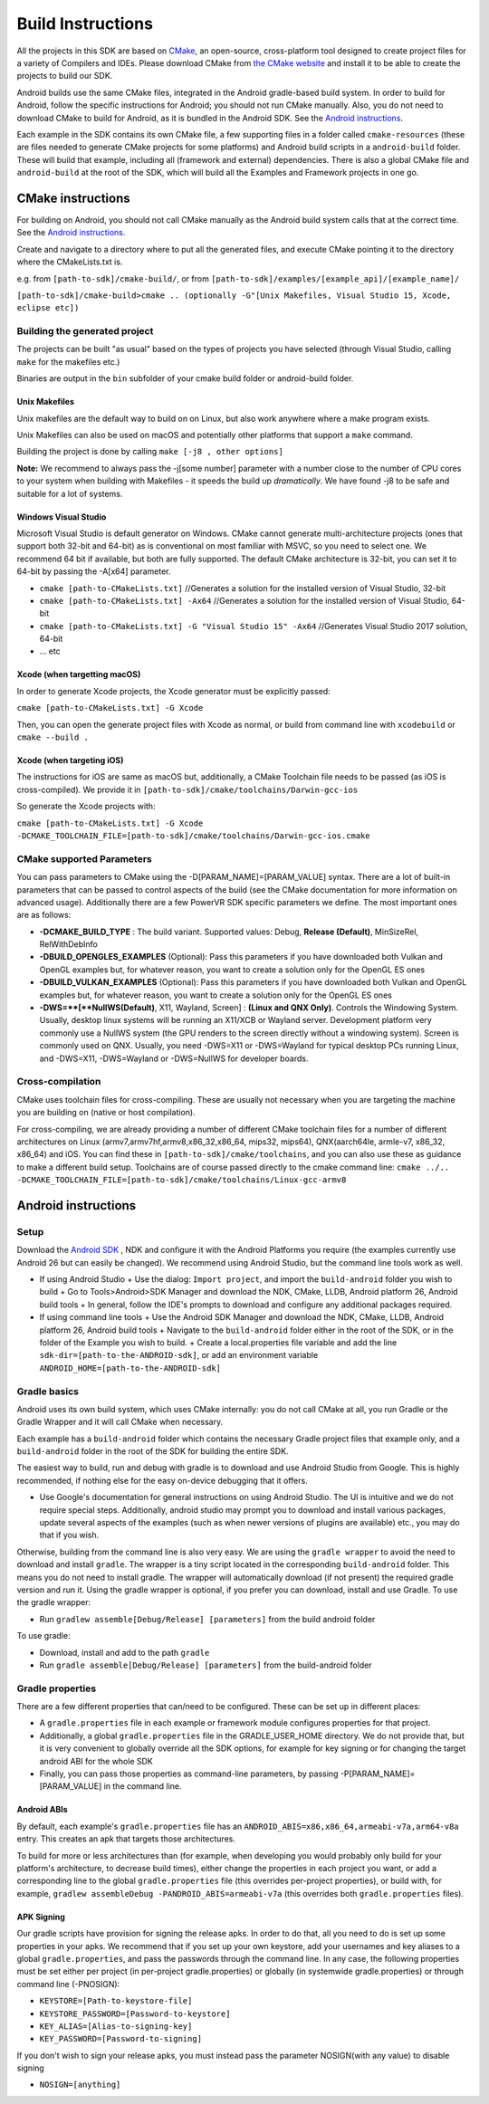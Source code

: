 ==================
Build Instructions
==================

All the projects in this SDK are based on `CMake <https://cmake.org/>`__, an open-source, cross-platform tool designed to create project files for a variety of Compilers and IDEs.
Please download CMake from `the CMake website <https://cmake.org/download/>`__ and install it to be able to create the projects to build our SDK.

Android builds use the same CMake files, integrated in the Android gradle-based build system. In order to build for Android, follow the specific instructions for Android; you should not run CMake manually.
Also, you do not need to download CMake to build for Android, as it is bundled in the Android SDK. See the `Android instructions`_.

Each example in the SDK contains its own CMake file, a few supporting files in a folder called ``cmake-resources`` (these are files needed to generate CMake projects for some platforms) and Android build 
scripts in a ``android-build`` folder. These will build that example, including all (framework and external) dependencies. There is also a global CMake file and ``android-build`` at the root of the SDK, which 
will build all the Examples and Framework projects in one go.

CMake instructions
------------------

For building on Android, you should not call CMake manually as the Android build system calls that at the correct time. See the `Android instructions`_.

Create and navigate to a directory where to put all the generated files, and execute CMake pointing it to the directory where the CMakeLists.txt is.

e.g. from ``[path-to-sdk]/cmake-build/``, or from ``[path-to-sdk]/examples/[example_api]/[example_name]/``

``[path-to-sdk]/cmake-build>cmake .. (optionally -G"[Unix Makefiles, Visual Studio 15, Xcode, eclipse etc])``


Building the generated project
~~~~~~~~~~~~~~~~~~~~~~~~~~~~~~

The projects can be built "as usual" based on the types of projects you have selected (through Visual Studio, calling ``make`` for the makefiles etc.)

Binaries are output in the ``bin`` subfolder of your cmake build folder or android-build folder.

Unix Makefiles
......................

Unix makefiles are the default way to build on on Linux, but also work anywhere where a make program exists.

Unix Makefiles can also be used on macOS and potentially other platforms that support a ``make`` command.

Building the project is done by calling ``make [-j8 , other options]``

**Note:** We recommend to always pass the -j[some number] parameter with a number close to the number of CPU cores to your system when building with Makefiles - it speeds the build up *dramatically*. We have found -j8 to be safe and suitable for a lot of systems.

Windows Visual Studio
.....................
Microsoft Visual Studio is default generator on Windows. CMake cannot generate multi-architecture projects (ones that support both 32-bit and 64-bit) as is conventional on most familiar with MSVC, so you need to select one. We recommend 64 bit if available, but both are fully supported. The default CMake architecture is 32-bit, you can set it to 64-bit by passing the -A[x64] parameter.

* ``cmake [path-to-CMakeLists.txt]`` //Generates a solution for the installed version of Visual Studio, 32-bit
* ``cmake [path-to-CMakeLists.txt] -Ax64`` //Generates a solution for the installed version of Visual Studio, 64-bit
* ``cmake [path-to-CMakeLists.txt] -G "Visual Studio 15" -Ax64`` //Generates Visual Studio 2017 solution, 64-bit
* ... etc

Xcode (when targetting macOS)
.............................

In order to generate Xcode projects, the Xcode generator must be explicitly passed:

``cmake [path-to-CMakeLists.txt] -G Xcode``

Then, you can open the generate project files with Xcode as normal, or build from command line with ``xcodebuild`` or ``cmake --build .``

Xcode (when targeting iOS)
..........................

The instructions for iOS are same as macOS but, additionally, a CMake Toolchain file needs to be passed (as iOS is cross-compiled). We provide it in ``[path-to-sdk]/cmake/toolchains/Darwin-gcc-ios``

So generate the Xcode projects with:

``cmake [path-to-CMakeLists.txt] -G Xcode -DCMAKE_TOOLCHAIN_FILE=[path-to-sdk]/cmake/toolchains/Darwin-gcc-ios.cmake``

CMake supported Parameters
~~~~~~~~~~~~~~~~~~~~~~~~~~~
You can pass parameters to CMake using the -D[PARAM_NAME]=[PARAM_VALUE] syntax. There are a lot of built-in parameters that can be passed to control aspects of the build (see the CMake documentation for more information on advanced usage). Additionally there are a few PowerVR SDK specific parameters we define. The most important ones are as follows:

* **-DCMAKE_BUILD_TYPE** : The build variant. Supported values: Debug, **Release (Default)**, MinSizeRel, RelWithDebInfo
* **-DBUILD_OPENGLES_EXAMPLES** (Optional): Pass this parameters if you have downloaded both Vulkan and OpenGL examples but, for whatever reason, you want to create a solution only for the OpenGL ES ones
* **-DBUILD_VULKAN_EXAMPLES** (Optional): Pass this parameters if you have downloaded both Vulkan and OpenGL examples but, for whatever reason, you want to create a solution only for the OpenGL ES ones
* **-DWS=**[**NullWS(Default)**, X11, Wayland, Screen] : **(Linux and QNX Only)**. Controls the Windowing System. Usually, desktop linux systems will be running an X11/XCB or Wayland server. Development platform very commonly use a NullWS system (the GPU renders to the screen directly without a windowing system). Screen is commonly used on QNX. Usually, you need -DWS=X11 or -DWS=Wayland for typical desktop PCs running Linux, and -DWS=X11, -DWS=Wayland or -DWS=NullWS for developer boards.

Cross-compilation
~~~~~~~~~~~~~~~~~

CMake uses toolchain files for cross-compiling. These are usually not necessary when you are targeting the machine you are building on (native or host compilation).

For cross-compiling, we are already providing a number of different CMake toolchain files for a number of different architectures on Linux (armv7,armv7hf,armv8,x86_32,x86_64, mips32, mips64), QNX(aarch64le, armle-v7, x86_32, x86_64) and iOS. You can find these in ``[path-to-sdk]/cmake/toolchains``, and you can also use these as guidance to make a different build setup. Toolchains are of course passed directly to the cmake command line: ``cmake ../.. -DCMAKE_TOOLCHAIN_FILE=[path-to-sdk]/cmake/toolchains/Linux-gcc-armv8`` 

Android instructions
--------------------

Setup
~~~~~

Download the `Android SDK <https://developer.android.com/studio/index.html>`__ , NDK and configure it with the Android Platforms you require (the examples currently use Android 26 but can easily be changed). We recommend using Android Studio, but the command line tools work as well.

* If using Android Studio
  + Use the dialog: ``Import project``, and import the ``build-android`` folder you wish to build
  + Go to Tools>Android>SDK Manager and download the NDK, CMake, LLDB, Android platform 26, Android build tools
  + In general, follow the IDE's prompts to download and configure any additional packages required.
* If using command line tools
  + Use the Android SDK Manager and download the NDK, CMake, LLDB, Android platform 26, Android build tools
  + Navigate to the ``build-android`` folder either in the root of the SDK, or in the folder of the Example you wish to build.
  + Create a local.properties file variable and add the line ``sdk-dir=[path-to-the-ANDROID-sdk]``, or add an environment variable ``ANDROID_HOME=[path-to-the-ANDROID-sdk]``

Gradle basics
~~~~~~~~~~~~~

Android uses its own build system, which uses CMake internally: you do not call CMake at all, you run Gradle or the Gradle Wrapper and it will call CMake when necessary.

Each example has a ``build-android`` folder which contains the necessary Gradle project files that example only, and a ``build-android`` folder in the root of the SDK for building the entire SDK.

The easiest way to build, run and debug with gradle is to download and use Android Studio from Google. This is highly recommended, if nothing else for the easy on-device debugging that it offers.

* Use Google's documentation for general instructions on using Android Studio. The UI is intuitive and we do not require special steps. Additionally, android studio may prompt you to download and install various packages, update several aspects of the examples (such as when newer versions of plugins are available) etc., you may do that if you wish.

Otherwise, building from the command line is also very easy. We are using the ``gradle wrapper`` to avoid the need to download and install ``gradle``. The wrapper is a tiny script located in the corresponding ``build-android`` folder. This means you do not need to install gradle. The wrapper will automatically download (if not present) the required gradle version and run it. Using the gradle wrapper is optional, if you prefer you can download, install and use Gradle.
To use the gradle wrapper:

* Run ``gradlew assemble[Debug/Release] [parameters]`` from the build android folder

To use gradle:

* Download, install and add to the path ``gradle``
* Run ``gradle assemble[Debug/Release] [parameters]`` from the build-android folder

Gradle properties
~~~~~~~~~~~~~~~~~

There are a few different properties that can/need to be configured. These can be set up in different places:

* A ``gradle.properties`` file in each example or framework module configures properties for that project.
* Additionally, a global ``gradle.properties`` file in the GRADLE_USER_HOME directory. We do not provide that, but it is very convenient to globally override all the SDK options, for example for key signing or for changing the target android ABI for the whole SDK
* Finally, you can pass those properties as command-line parameters, by passing -P[PARAM_NAME]=[PARAM_VALUE] in the command line.

Android ABIs
............
By default, each example's ``gradle.properties`` file has an ``ANDROID_ABIS=x86,x86_64,armeabi-v7a,arm64-v8a`` entry. This creates an apk that targets those architectures.

To build for more or less architectures than (for example, when developing you would probably only build for your platform's architecture, to decrease build times), either change the properties in each project you want, or add a corresponding line to the global ``gradle.properties`` file (this overrides per-project properties), or build with, for example, ``gradlew assembleDebug -PANDROID_ABIS=armeabi-v7a`` (this overrides both ``gradle.properties`` files).

APK Signing
...........

Our gradle scripts have provision for signing the release apks. In order to do that, all you need to do is set up some properties in your apks. We recommend that if you set up your own keystore, add your usernames and key aliases to a global ``gradle.properties``, and pass the passwords through the command line. In any case, the following properties must be set either per project (in per-project gradle.properties) or globally (in systemwide gradle.properties) or through command line (-PNOSIGN):

* ``KEYSTORE=[Path-to-keystore-file]``
* ``KEYSTORE_PASSWORD=[Password-to-keystore]``
* ``KEY_ALIAS=[Alias-to-signing-key]``
* ``KEY_PASSWORD=[Password-to-signing]``

If you don't wish to sign your release apks, you must instead pass the parameter NOSIGN(with any value) to disable signing

* ``NOSIGN=[anything]``

